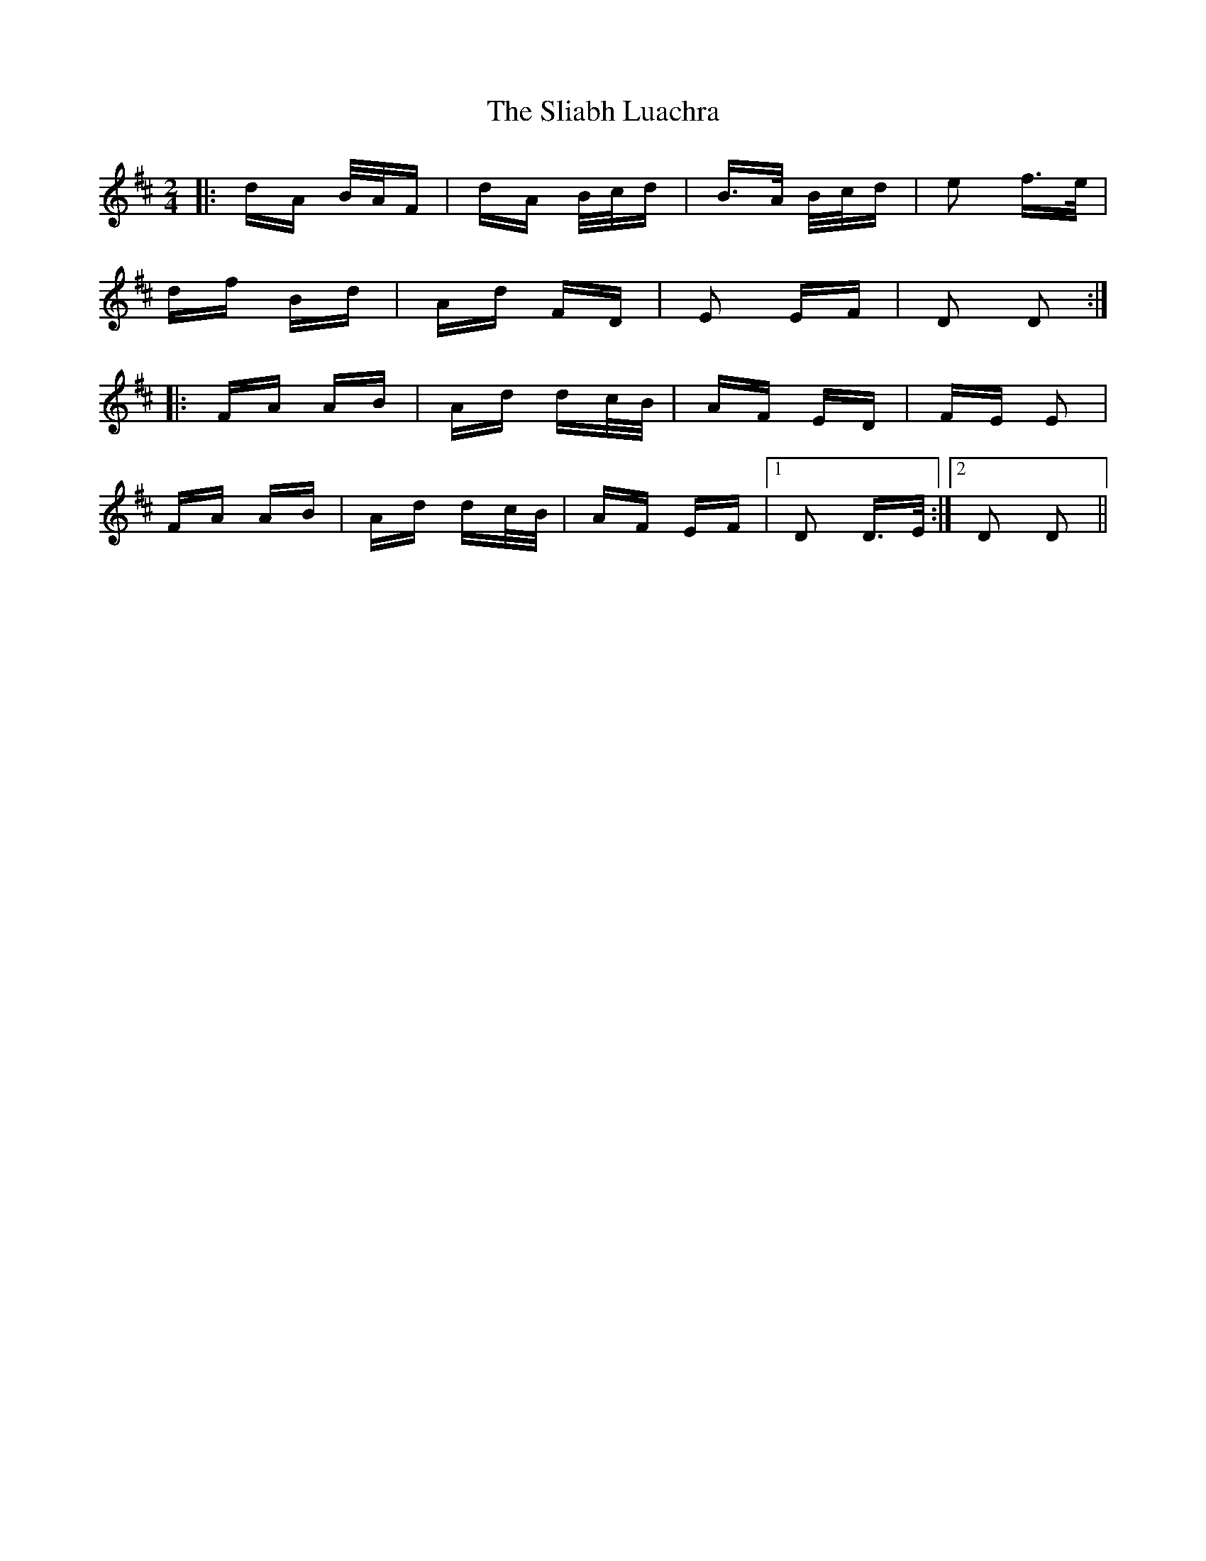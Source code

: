 X: 37433
T: Sliabh Luachra, The
R: polka
M: 2/4
K: Dmajor
|:dA B/A/F|dA B/c/d|B>A B/c/d|e2 f>e|
df Bd|Ad FD|E2 EF|D2 D2:|
|:FA AB|Ad dc/B/|AF ED|FE E2|
FA AB|Ad dc/B/|AF EF|1 D2 D>E:|2 D2 D2||

